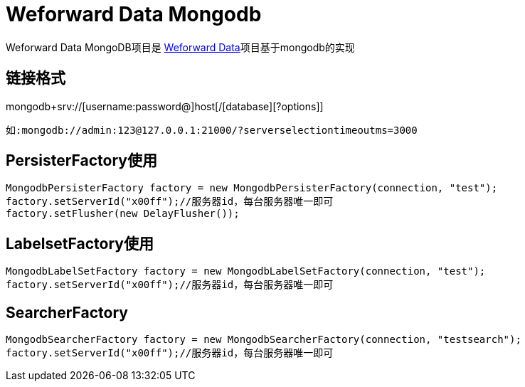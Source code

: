 
= Weforward Data Mongodb

Weforward Data MongoDB项目是 link:../weforward-data/README.adoc[Weforward Data]项目基于mongodb的实现

== 链接格式

mongodb+srv://[username:password@]host[/[database][?options]]

 如:mongodb://admin:123@127.0.0.1:21000/?serverselectiontimeoutms=3000

== PersisterFactory使用

[source,java]
----
MongodbPersisterFactory factory = new MongodbPersisterFactory(connection, "test");
factory.setServerId("x00ff");//服务器id，每台服务器唯一即可
factory.setFlusher(new DelayFlusher());
----

== LabelsetFactory使用

[source,java]
----
MongodbLabelSetFactory factory = new MongodbLabelSetFactory(connection, "test");
factory.setServerId("x00ff");//服务器id，每台服务器唯一即可
----

== SearcherFactory

[source,java]
----
MongodbSearcherFactory factory = new MongodbSearcherFactory(connection, "testsearch");
factory.setServerId("x00ff");//服务器id，每台服务器唯一即可
----